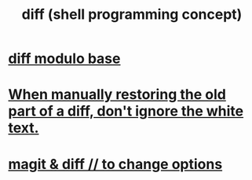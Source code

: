 :PROPERTIES:
:ID:       e6dc1949-5024-4fee-b031-7af412353a5e
:END:
#+title: diff (shell programming concept)
* [[https://github.com/JeffreyBenjaminBrown/public_notes_with_github-navigable_links/blob/master/diff_modulo_base.org][diff modulo base]]
* [[https://github.com/JeffreyBenjaminBrown/public_notes_with_github-navigable_links/blob/master/when_manually_restore_the_old_part_of_a_diff_don_t_ignore_the_white_text.org][When manually restoring the old part of a diff, don't ignore the white text.]]
* [[https://github.com/JeffreyBenjaminBrown/public_notes_with_github-navigable_links/blob/master/magit_diff_to_change_options.org][magit & diff // to change options]]
